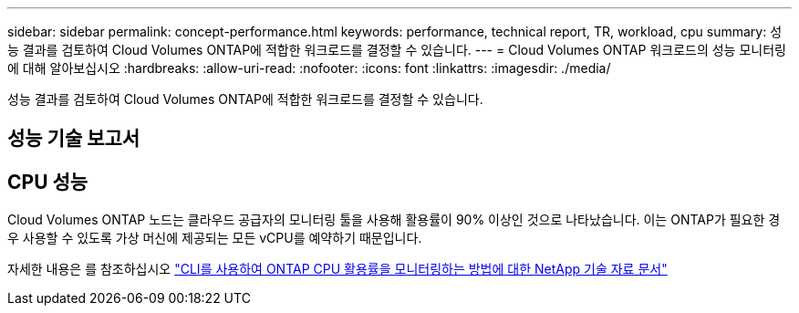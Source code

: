 ---
sidebar: sidebar 
permalink: concept-performance.html 
keywords: performance, technical report, TR, workload, cpu 
summary: 성능 결과를 검토하여 Cloud Volumes ONTAP에 적합한 워크로드를 결정할 수 있습니다. 
---
= Cloud Volumes ONTAP 워크로드의 성능 모니터링에 대해 알아보십시오
:hardbreaks:
:allow-uri-read: 
:nofooter: 
:icons: font
:linkattrs: 
:imagesdir: ./media/


[role="lead"]
성능 결과를 검토하여 Cloud Volumes ONTAP에 적합한 워크로드를 결정할 수 있습니다.



== 성능 기술 보고서

ifdef::aws[]

* AWS 환경을 위한 Cloud Volumes ONTAP
+
link:https://www.netapp.com/pdf.html?item=/media/9088-tr4383pdf.pdf["NetApp 기술 보고서 4383: 애플리케이션 워크로드를 포함한 Amazon Web Services의 Cloud Volumes ONTAP 성능 특성"^]



endif::aws[]

ifdef::azure[]

* Microsoft Azure용 Cloud Volumes ONTAP
+
link:https://www.netapp.com/pdf.html?item=/media/9089-tr-4671pdf.pdf["NetApp 기술 보고서 4671: 애플리케이션 워크로드를 포함한 Azure의 Cloud Volumes ONTAP 성능 특성"^]



endif::azure[]

ifdef::gcp[]

* Google Cloud용 Cloud Volumes ONTAP
+
link:https://www.netapp.com/pdf.html?item=/media/9090-tr4816pdf.pdf["NetApp 기술 보고서 4816: Cloud Volumes ONTAP for Google Cloud의 성능 특성"^]



endif::gcp[]



== CPU 성능

Cloud Volumes ONTAP 노드는 클라우드 공급자의 모니터링 툴을 사용해 활용률이 90% 이상인 것으로 나타났습니다. 이는 ONTAP가 필요한 경우 사용할 수 있도록 가상 머신에 제공되는 모든 vCPU를 예약하기 때문입니다.

자세한 내용은 를 참조하십시오 https://kb.netapp.com/Advice_and_Troubleshooting/Data_Storage_Software/ONTAP_OS/Monitoring_CPU_utilization_before_an_ONTAP_upgrade["CLI를 사용하여 ONTAP CPU 활용률을 모니터링하는 방법에 대한 NetApp 기술 자료 문서"^]
